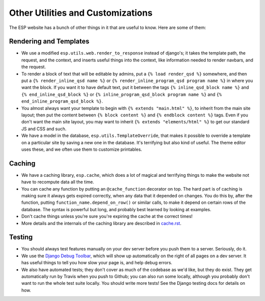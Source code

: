 Other Utilities and Customizations
==================================

The ESP website has a bunch of other things in it that are useful to know.  Here are some of them:

Rendering and Templates
-----------------------
* We use a modified ``esp.utils.web.render_to_response`` instead of django's; it takes the template path, the request, and the context, and inserts useful things into the context, like information needed to render navbars, and the request.
* To render a block of text that will be editable by admins, put a ``{% load render_qsd %}`` somewhere, and then put a ``{% render_inline_qsd name %}`` or ``{% render_inline_program_qsd program name %}`` in where you want the block.  If you want it to have default text, put it between the tags ``{% inline_qsd_block name %}`` and ``{% end_inline_qsd_block %}`` or ``{% inline_program_qsd_block program name %}`` and ``{% end_inline_program_qsd_block %}``.
* You almost always want your template to begin with ``{% extends "main.html" %}``, to inherit from the main site layout; then put the content between ``{% block content %}`` and ``{% endblock content %}`` tags.  Even if you don't want the main site layout, you may want to inherit ``{% extends "elements/html" %}`` to get our standard JS and CSS and such.
* We have a model in the database, ``esp.utils.TemplateOverride``, that makes it possible to override a template on a particular site by saving a new one in the database.  It's terrifying but also kind of useful. The theme editor uses these, and we often use them to customize printables.

Caching
-------
* We have a caching library, ``esp.cache``, which does a lot of magical and terrifying things to make the website not have to recompute data all the time.
* You can cache any function by putting an ``@cache_function`` decorator on top.  The hard part is of caching is making sure it always gets expired correctly, when any data that it depended on changes.  You do this by, after the function, putting ``function_name.depend_on_row()`` or similar calls, to make it depend on certain rows of the database.  The syntax is powerful but long, and probably best learned by looking at examples.
* Don't cache things unless you’re sure you're expiring the cache at the correct times!
* More details and the internals of the caching library are described in `<cache.rst>`_.

Testing
-------
* You should always test features manually on your dev server before you push them to a server.  Seriously, do it.
* We use the `Django Debug Toolbar <//django-debug-toolbar.readthedocs.org>`_, which will show up automatically on the right of all pages on a dev server.  It has useful things to tell you how slow your page is, and help debug errors.
* We also have automated tests; they don't cover as much of the codebase as we'd like, but they do exist.  They get automatically run by Travis when you push to Github; you can also run some locally, although you probably don't want to run the whole test suite locally.  You should write more tests!  See the Django testing docs for details on how.
